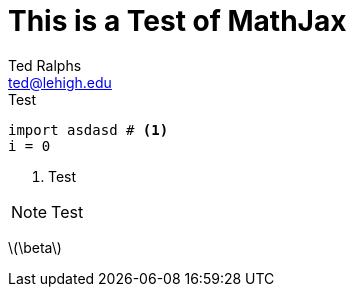 = This is a Test of MathJax
:icons: font
:stem: latexmath
Ted Ralphs <ted@lehigh.edu>

.Test
[source,python]
----
import asdasd # <1>
i = 0
----
<1> Test

[NOTE]
====
Test
====

latexmath:[\beta] 
